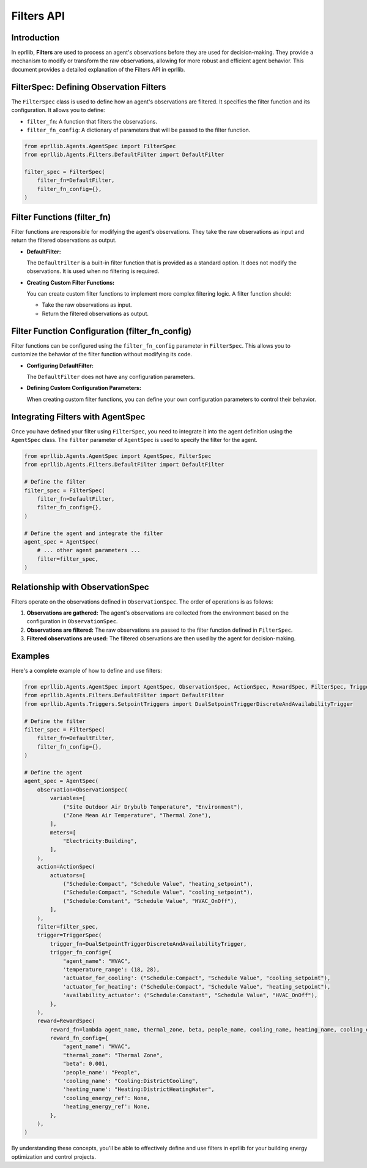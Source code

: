 Filters API
===========

Introduction
------------

In eprllib, **Filters** are used to process an agent's observations before they are used for decision-making. They provide a mechanism to modify or transform the raw observations, allowing for more robust and efficient agent behavior. This document provides a detailed explanation of the Filters API in eprllib.

.. image:: Images/filters.png
    :width: 600
    :alt: Filters diagram
    :align: center
    :figclass: align-center
    :caption: Filters diagram.

FilterSpec: Defining Observation Filters
----------------------------------------

The ``FilterSpec`` class is used to define how an agent's observations are filtered. It specifies the filter function and its configuration. It allows you to define:

*   ``filter_fn``: A function that filters the observations.
*   ``filter_fn_config``: A dictionary of parameters that will be passed to the filter function.

.. code-block:: python

    from eprllib.Agents.AgentSpec import FilterSpec
    from eprllib.Agents.Filters.DefaultFilter import DefaultFilter

    filter_spec = FilterSpec(
        filter_fn=DefaultFilter,
        filter_fn_config={},
    )

Filter Functions (filter_fn)
----------------------------

Filter functions are responsible for modifying the agent's observations. They take the raw observations as input and return the filtered observations as output.

*   **DefaultFilter:**

    The ``DefaultFilter`` is a built-in filter function that is provided as a standard option. It does not modify the observations. It is used when no filtering is required.

*   **Creating Custom Filter Functions:**

    You can create custom filter functions to implement more complex filtering logic. A filter function should:

    *   Take the raw observations as input.
    *   Return the filtered observations as output.

Filter Function Configuration (filter_fn_config)
------------------------------------------------

Filter functions can be configured using the ``filter_fn_config`` parameter in ``FilterSpec``. This allows you to customize the behavior of the filter function without modifying its code.

*   **Configuring DefaultFilter:**

    The ``DefaultFilter`` does not have any configuration parameters.

*   **Defining Custom Configuration Parameters:**

    When creating custom filter functions, you can define your own configuration parameters to control their behavior.

Integrating Filters with AgentSpec
----------------------------------

Once you have defined your filter using ``FilterSpec``, you need to integrate it into the agent definition using the ``AgentSpec`` class. The ``filter`` parameter of ``AgentSpec`` is used to specify the filter for the agent.

.. code-block:: python

    from eprllib.Agents.AgentSpec import AgentSpec, FilterSpec
    from eprllib.Agents.Filters.DefaultFilter import DefaultFilter

    # Define the filter
    filter_spec = FilterSpec(
        filter_fn=DefaultFilter,
        filter_fn_config={},
    )

    # Define the agent and integrate the filter
    agent_spec = AgentSpec(
        # ... other agent parameters ...
        filter=filter_spec,
    )

Relationship with ObservationSpec
---------------------------------

Filters operate on the observations defined in ``ObservationSpec``. The order of operations is as follows:

1.  **Observations are gathered:** The agent's observations are collected from the environment based on the configuration in ``ObservationSpec``.
2.  **Observations are filtered:** The raw observations are passed to the filter function defined in ``FilterSpec``.
3.  **Filtered observations are used:** The filtered observations are then used by the agent for decision-making.

Examples
--------

Here's a complete example of how to define and use filters:

.. code-block:: python

    from eprllib.Agents.AgentSpec import AgentSpec, ObservationSpec, ActionSpec, RewardSpec, FilterSpec, TriggerSpec
    from eprllib.Agents.Filters.DefaultFilter import DefaultFilter
    from eprllib.Agents.Triggers.SetpointTriggers import DualSetpointTriggerDiscreteAndAvailabilityTrigger

    # Define the filter
    filter_spec = FilterSpec(
        filter_fn=DefaultFilter,
        filter_fn_config={},
    )

    # Define the agent
    agent_spec = AgentSpec(
        observation=ObservationSpec(
            variables=[
                ("Site Outdoor Air Drybulb Temperature", "Environment"),
                ("Zone Mean Air Temperature", "Thermal Zone"),
            ],
            meters=[
                "Electricity:Building",
            ],
        ),
        action=ActionSpec(
            actuators=[
                ("Schedule:Compact", "Schedule Value", "heating_setpoint"),
                ("Schedule:Compact", "Schedule Value", "cooling_setpoint"),
                ("Schedule:Constant", "Schedule Value", "HVAC_OnOff"),
            ],
        ),
        filter=filter_spec,
        trigger=TriggerSpec(
            trigger_fn=DualSetpointTriggerDiscreteAndAvailabilityTrigger,
            trigger_fn_config={
                "agent_name": "HVAC",
                'temperature_range': (18, 28),
                'actuator_for_cooling': ("Schedule:Compact", "Schedule Value", "cooling_setpoint"),
                'actuator_for_heating': ("Schedule:Compact", "Schedule Value", "heating_setpoint"),
                'availability_actuator': ("Schedule:Constant", "Schedule Value", "HVAC_OnOff"),
            },
        ),
        reward=RewardSpec(
            reward_fn=lambda agent_name, thermal_zone, beta, people_name, cooling_name, heating_name, cooling_energy_ref, heating_energy_ref, **kwargs: 0,
            reward_fn_config={
                "agent_name": "HVAC",
                "thermal_zone": "Thermal Zone",
                "beta": 0.001,
                'people_name': "People",
                'cooling_name': "Cooling:DistrictCooling",
                'heating_name': "Heating:DistrictHeatingWater",
                'cooling_energy_ref': None,
                'heating_energy_ref': None,
            },
        ),
    )

By understanding these concepts, you'll be able to effectively define and use filters in eprllib for your building energy optimization and control projects.
